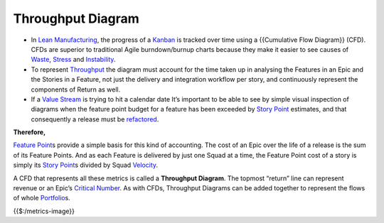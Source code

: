 Throughput Diagram
==================

-  In `Lean Manufacturing <https://xscale.wiki/Lean%20Manufacturing>`__,
   the progress of a `Kanban <https://xscale.wiki/Kanban>`__ is tracked
   over time using a {{Cumulative Flow Diagram}} (CFD). CFDs are
   superior to traditional Agile burndown/burnup charts because they
   make it easier to see causes of
   `Waste <https://xscale.wiki/Waste>`__,
   `Stress <https://xscale.wiki/Stress>`__ and
   `Instability <https://xscale.wiki/Instability>`__.
-  To represent `Throughput <https://xscale.wiki/Throughput>`__ the
   diagram must account for the time taken up in analysing the Features
   in an Epic and the Stories in a Feature, not just the delivery and
   integration workflow per story, and continuously represent the
   components of Return as well.
-  If a `Value Stream <https://xscale.wiki/Value%20Stream>`__ is trying
   to hit a calendar date It’s important to be able to see by simple
   visual inspection of diagrams when the feature point budget for a
   feature has been exceeded by `Story
   Point <https://xscale.wiki/Story%20Point>`__ estimates, and that
   consequently a release must be
   `refactored <https://xscale.wiki/Release%20Refactoring>`__.

**Therefore,**

`Feature Point <https://xscale.wiki/Feature%20Point>`__\ s provide a
simple basis for this kind of accounting. The cost of an Epic over the
life of a release is the sum of its Feature Points. And as each Feature
is delivered by just one Squad at a time, the Feature Point cost of a
story is simply its `Story
Point <https://xscale.wiki/Story%20Point>`__\ s divided by Squad
`Velocity <https://xscale.wiki/Velocity>`__.

A CFD that represents all these metrics is called a **Throughput
Diagram**. The topmost “return” line can represent revenue or an Epic’s
`Critical Number <https://xscale.wiki/Critical%20Number>`__. As with
CFDs, Throughput Diagrams can be added together to represent the flows
of whole `Portfolio <https://xscale.wiki/Portfolio>`__\ s.

{{$:/metrics-image}}
